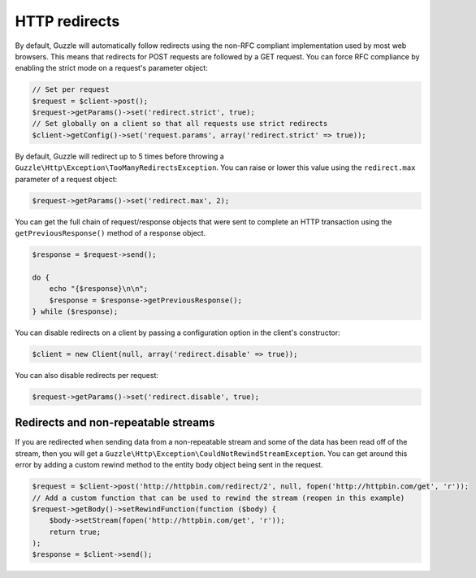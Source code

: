 ==============
HTTP redirects
==============

By default, Guzzle will automatically follow redirects using the non-RFC compliant implementation used by most web
browsers. This means that redirects for POST requests are followed by a GET request. You can force RFC compliance by
enabling the strict mode on a request's parameter object:

.. code-block:: php

    // Set per request
    $request = $client->post();
    $request->getParams()->set('redirect.strict', true);
    // Set globally on a client so that all requests use strict redirects
    $client->getConfig()->set('request.params', array('redirect.strict' => true));

By default, Guzzle will redirect up to 5 times before throwing a ``Guzzle\Http\Exception\TooManyRedirectsException``.
You can raise or lower this value using the ``redirect.max`` parameter of a request object:

.. code-block:: php

    $request->getParams()->set('redirect.max', 2);

You can get the full chain of request/response objects that were sent to complete an HTTP transaction using the
``getPreviousResponse()`` method of a response object.

.. code-block:: php

    $response = $request->send();

    do {
        echo "{$response}\n\n";
        $response = $response->getPreviousResponse();
    } while ($response);

You can disable redirects on a client by passing a configuration option in the client's constructor:

.. code-block:: php

    $client = new Client(null, array('redirect.disable' => true));

You can also disable redirects per request:

.. code-block:: php

    $request->getParams()->set('redirect.disable', true);

Redirects and non-repeatable streams
^^^^^^^^^^^^^^^^^^^^^^^^^^^^^^^^^^^^

If you are redirected when sending data from a non-repeatable stream and some of the data has been read off of the
stream, then you will get a ``Guzzle\Http\Exception\CouldNotRewindStreamException``. You can get around this error by
adding a custom rewind method to the entity body object being sent in the request.

.. code-block:: php

    $request = $client->post('http://httpbin.com/redirect/2', null, fopen('http://httpbin.com/get', 'r'));
    // Add a custom function that can be used to rewind the stream (reopen in this example)
    $request->getBody()->setRewindFunction(function ($body) {
        $body->setStream(fopen('http://httpbin.com/get', 'r'));
        return true;
    );
    $response = $client->send();
